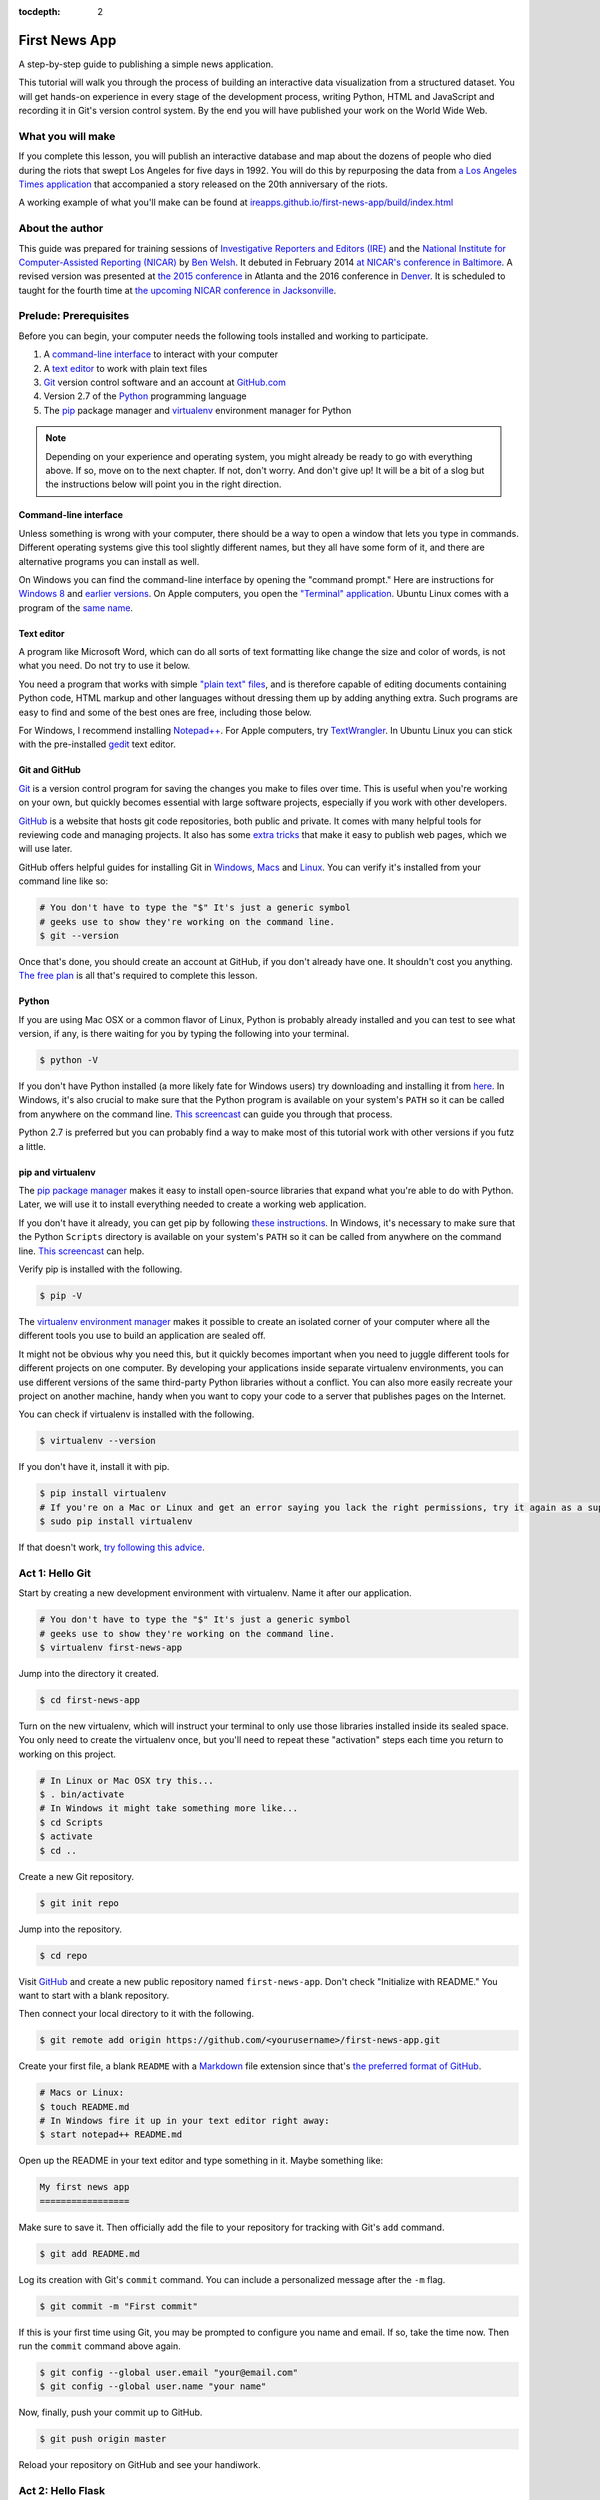 :tocdepth: 2

==============
First News App
==============

A step-by-step guide to publishing a simple news application.

This tutorial will walk you through the process of building an interactive data visualization
from a structured dataset. You will get hands-on experience in every stage of the
development process, writing Python, HTML and JavaScript and recording it in Git's
version control system. By the end you will have published your work on the World Wide Web.

******************
What you will make
******************

If you complete this lesson, you will publish an interactive database and map
about the dozens of people who died during the riots that swept Los Angeles
for five days in 1992. You will do this by repurposing the data from `a Los Angeles Times
application <http://spreadsheets.latimes.com/la-riots-deaths/>`_ that
accompanied a story released on the 20th anniversary of the riots.

A working example of what you'll make can be found at `ireapps.github.io/first-news-app/build/index.html <http://ireapps.github.io/first-news-app/build/index.html>`_

****************
About the author
****************

This guide was prepared for training sessions of `Investigative Reporters and Editors (IRE) <http://www.ire.org/>`_
and the `National Institute for Computer-Assisted Reporting (NICAR) <http://data.nicar.org/>`_
by `Ben Welsh <http://palewi.re/who-is-ben-welsh/>`_. It debuted in February 2014 `at NICAR's conference
in Baltimore <https://ire.org/events-and-training/event/973/1026/>`_. A revised version was presented at
`the 2015 conference <http://ire.org/conferences/nicar2015/hands-on-training/>`_ in Atlanta and the 2016 conference in 
`Denver <http://www.ire.org/conferences/nicar2016/schedule/>`_. It is scheduled to taught for the fourth time at `the upcoming NICAR conference in Jacksonville <https://www.ire.org/events-and-training/event/2702/2885/>`_.

**********************
Prelude: Prerequisites
**********************

Before you can begin, your computer needs the following tools installed and working
to participate.

1. A `command-line interface <https://en.wikipedia.org/wiki/Command-line_interface>`_ to interact with your computer
2. A `text editor <https://en.wikipedia.org/wiki/Text_editor>`_ to work with plain text files
3. `Git <http://git-scm.com/>`_ version control software and an account at `GitHub.com <http://www.github.com>`_
4. Version 2.7 of the `Python <http://python.org/download/releases/2.7.6/>`_ programming language
5. The `pip <https://pip.pypa.io/en/latest/installing.html>`_ package manager and `virtualenv <http://www.virtualenv.org/en/latest/>`_ environment manager for Python

.. note::

    Depending on your experience and operating system, you might already be ready
    to go with everything above. If so, move on to the next chapter. If not,
    don't worry. And don't give up! It will be a bit of a
    slog but the instructions below will point you in the right direction.

Command-line interface
----------------------

Unless something is wrong with your computer, there should be a way to open a window that lets you
type in commands. Different operating systems give this tool slightly different names, but they all have
some form of it, and there are alternative programs you can install as well.

On Windows you can find the command-line interface by opening the "command prompt." Here are instructions for
`Windows 8 <http://windows.microsoft.com/en-us/windows/command-prompt-faq#1TC=windows-8>`_
and `earlier versions <http://windows.microsoft.com/en-us/windows-vista/open-a-command-prompt-window>`_. On
Apple computers, you open the `"Terminal" application
<http://blog.teamtreehouse.com/introduction-to-the-mac-os-x-command-line>`_. Ubuntu Linux
comes with a program of the `same name
<http://askubuntu.com/questions/38162/what-is-a-terminal-and-how-do-i-open-and-use-it>`_.

Text editor
-----------

A program like Microsoft Word, which can do all sorts of text formatting like
change the size and color of words, is not what you need. Do not try to use it below.

You need a program that works with simple `"plain text" files <https://en.wikipedia.org/wiki/Text_file>`_,
and is therefore capable of editing documents containing Python code, HTML markup and other languages without
dressing them up by adding anything extra. Such programs are easy to find and some of the best ones are free, including those below.

For Windows, I recommend installing `Notepad++ <http://notepad-plus-plus.org/>`_. For
Apple computers, try `TextWrangler <http://www.barebones.com/products/textwrangler/download.html>`_. In
Ubuntu Linux you can stick with the pre-installed `gedit <https://help.ubuntu.com/community/gedit>`_ text editor.

Git and GitHub
--------------

`Git <http://git-scm.com/>`_ is a version control program for saving the changes
you make to files over time. This is useful when you're working on your own,
but quickly becomes essential with large software projects, especially if you work with other developers.

`GitHub <https://github.com/>`_ is a website that hosts git code repositories, both public and private. It comes
with many helpful tools for reviewing code and managing projects. It also has some
`extra tricks <http://pages.github.com/>`_ that make it easy to publish web pages, which we will use later.

GitHub offers helpful guides for installing Git in
`Windows <https://help.github.com/articles/set-up-git#platform-windows>`_,
`Macs <https://help.github.com/articles/set-up-git#platform-mac>`_ and
`Linux <https://help.github.com/articles/set-up-git#platform-linux>`_. You can verify
it's installed from your command line like so:

.. code-block:: bash

    # You don't have to type the "$" It's just a generic symbol
    # geeks use to show they're working on the command line.
    $ git --version

Once that's done, you should create an account at GitHub, if you don't already have one.
It shouldn't cost you anything. `The free plan <https://github.com/pricing>`_
is all that's required to complete this lesson.

Python
------

If you are using Mac OSX or a common flavor of Linux, Python is probably already installed and you can
test to see what version, if any, is there waiting for you by typing the following into your terminal.

.. code-block:: bash

    $ python -V

If you don't have Python installed (a more likely fate for Windows users) try downloading and installing it from `here
<https://www.python.org/download/releases/2.7.8/>`_. In Windows, it's also crucial to make sure that the
Python program is available on your system's ``PATH`` so it can be called from anywhere on the command line. `This screencast <http://showmedo.com/videotutorials/video?name=960000&fromSeriesID=96>`_ can guide
you through that process.

Python 2.7 is preferred but you can probably find a
way to make most of this tutorial work with other versions if you futz a little.

pip and virtualenv
------------------

The `pip package manager <https://pip.pypa.io/en/latest/>`_
makes it easy to install open-source libraries that
expand what you're able to do with Python. Later, we will use it to install everything
needed to create a working web application.

If you don't have it already, you can get pip by following
`these instructions <https://pip.pypa.io/en/latest/installing.html>`_. In Windows, it's necessary to make sure that the
Python ``Scripts`` directory is available on your system's ``PATH`` so it can be called from anywhere on the command line. `This screencast <http://showmedo.com/videotutorials/video?name=960000&fromSeriesID=96>`_ can help.

Verify pip is installed with the following.

.. code-block:: bash

    $ pip -V

The `virtualenv environment manager <http://www.virtualenv.org/en/latest/>`_
makes it possible to create an isolated corner of your computer where all the different
tools you use to build an application are sealed off.

It might not be obvious why you need this, but it quickly becomes important when you need to juggle different tools
for different projects on one computer. By developing your applications inside separate
virtualenv environments, you can use different versions of the same third-party Python libraries without a conflict.
You can also more easily recreate your project on another machine, handy when
you want to copy your code to a server that publishes pages on the Internet.

You can check if virtualenv is installed with the following.

.. code-block:: bash

    $ virtualenv --version

If you don't have it, install it with pip.

.. code-block:: bash

    $ pip install virtualenv
    # If you're on a Mac or Linux and get an error saying you lack the right permissions, try it again as a superuser.
    $ sudo pip install virtualenv

If that doesn't work, `try following this advice <http://virtualenv.readthedocs.org/en/latest/installation.html>`_.

.. _activate:

****************
Act 1: Hello Git
****************

Start by creating a new development environment with virtualenv. Name it after our application.

.. code-block:: bash

    # You don't have to type the "$" It's just a generic symbol
    # geeks use to show they're working on the command line.
    $ virtualenv first-news-app

Jump into the directory it created.

.. code-block:: bash

    $ cd first-news-app

Turn on the new virtualenv, which will instruct your terminal to only use those libraries installed
inside its sealed space. You only need to create the virtualenv once, but you'll need to repeat these
"activation" steps each time you return to working on this project.

.. code-block:: bash

    # In Linux or Mac OSX try this...
    $ . bin/activate
    # In Windows it might take something more like...
    $ cd Scripts
    $ activate
    $ cd ..

Create a new Git repository.

.. code-block:: bash

    $ git init repo

Jump into the repository.

.. code-block:: bash

    $ cd repo

Visit `GitHub <http://www.github.com>`_ and create a new public repository named ``first-news-app``. Don't check "Initialize with README."
You want to start with a blank repository.

Then connect your local directory to it with the following.

.. code-block:: bash

    $ git remote add origin https://github.com/<yourusername>/first-news-app.git

Create your first file, a blank ``README`` with a `Markdown <https://en.wikipedia.org/wiki/Markdown>`_
file extension since that's `the preferred format of GitHub <https://help.github.com/articles/github-flavored-markdown>`_.

.. code-block:: bash

    # Macs or Linux:
    $ touch README.md
    # In Windows fire it up in your text editor right away:
    $ start notepad++ README.md

Open up the README in your text editor and type something in it. Maybe something like:

.. code-block:: markdown

    My first news app
    =================

Make sure to save it. Then officially add the file to your repository for tracking with Git's ``add`` command.

.. code-block:: bash

    $ git add README.md

Log its creation with Git's ``commit`` command. You can include a personalized message after the ``-m`` flag.

.. code-block:: bash

    $ git commit -m "First commit"

If this is your first time using Git, you may be prompted to configure you name and email.
If so, take the time now. Then run the ``commit`` command above again.

.. code-block:: bash

    $ git config --global user.email "your@email.com"
    $ git config --global user.name "your name"

Now, finally, push your commit up to GitHub.

.. code-block:: bash

    $ git push origin master

Reload your repository on GitHub and see your handiwork.

******************
Act 2: Hello Flask
******************

Use pip on the command line to install `Flask <http://flask.pocoo.org/>`_, the Python "microframework"
we'll use to put together our website.

.. code-block:: bash

    $ pip install Flask

Create a new file called ``app.py`` where we will configure Flask.

.. code-block:: bash

    # Again, Macs and Linux:
    $ touch app.py
    # Windows:
    $ start notepad++ app.py

Open ``app.py`` with your text editor and import the Flask basics. This is the file that will serve as your
application's "backend," routing data to the appropriate pages.

.. code-block:: python

    from flask import Flask
    app = Flask(__name__)  # Note the double underscores on each side!

Next we will configure Flask to make a page at your site's root URL.

Configure Flask to boot up a test server when you run ``app.py``.

.. code-block:: python
    :emphasize-lines: 4-6

    from flask import Flask
    app = Flask(__name__)

    if __name__ == '__main__':
        # Fire up the Flask test server
        app.run(debug=True, use_reloader=True)

.. note::

    You're probably asking, "What the heck is ``if __name__ == '__main__'``?" The short answer: It's just one of the weird things in Python you have to memorize. But it's worth the brain space because it allows you to run any Python script as a program.

    Anything indented inside that particular ``if`` clause is executed when the script is called from the command line. In this case, that means booting up your web site using Flask's built-in ``app.run`` function.

Don't forget to save your changes. Then run ``app.py`` on the command-line and open up your browser to `localhost:5000 <http://localhost:5000>`_

.. code-block:: bash

    $ python app.py

Here's what you should see. A website with nothing to show.

.. image:: /_static/hello-flask-404.png

Next we'll put a page there. Our goal is to publish the complete list of
people who died during the riots using a template called ``index.html``.

That starts by importing ``render_template``, a Flask function we can use to combine data with HTML to make a webpage.

.. code-block:: python
    :emphasize-lines: 2

    from flask import Flask
    from flask import render_template
    app = Flask(__name__)

    if __name__ == '__main__':
        # Fire up the Flask test server
        app.run(debug=True, use_reloader=True)

Then create a function called ``index`` that returns our rendered ``index.html`` template.

.. code-block:: python
    :emphasize-lines: 5-8

    from flask import Flask
    from flask import render_template
    app = Flask(__name__)

    def index():
        template = 'index.html'
        return render_template(template)

    if __name__ == '__main__':
        # Fire up the Flask test server
        app.run(debug=True, use_reloader=True)

Now use one of Flask's coolest tricks, the ``app.route`` decorater, to connect
that function with the root URL of our site, ``/``.

.. code-block:: python
    :emphasize-lines: 5

    from flask import Flask
    from flask import render_template
    app = Flask(__name__)

    @app.route("/")
    def index():
        template = 'index.html'
        return render_template(template)

    if __name__ == '__main__':
        # Fire up the Flask test server
        app.run(debug=True, use_reloader=True)

Return to your command-line interface and create a directory to store your templates in `the default location Flask expects <http://flask.pocoo.org/docs/quickstart/#rendering-templates>`_.

.. code-block:: bash

    $ mkdir templates

Next create the ``index.html`` file we referenced in ``app.py``. This is the HTML file where your will lay out your webpage.

.. code-block:: bash

    # Macs and Linux:
    $ touch templates/index.html
    # Windows:
    $ start notepad++ templates/index.html

Open it up in your text editor and write something clever.

.. code-block:: html

    Hello World!

Head back to your browser and visit `localhost:5000 <http://localhost:5000>`_ again. You should see
the contents of your template displayed on the page.

.. image:: /_static/hello-flask-hello-world.png

We're approaching the end of this act, so it's time to save your work by returning to the
command line and committing these changes to your Git repository.

.. note::

    To get the terminal back up, you will either need to quit out of ``app.py`` by hitting ``CTRL-C``, or open a second terminal and do additional work there. If you elect to open a second terminal, which is recommended, make sure to check into the virtualenv by repeating the ``. bin/activate`` part of :ref:`activate`. If you choose to quit out of ``app.py``, you will need to turn it back on later by calling ``python app.py`` where appropriate.

I bet you remember how from above. But here's a reminder.

.. code-block:: bash

    $ git add .
    $ git commit -m "Flask app.py and first template"

Push it up to GitHub and check out the changes there.

.. code-block:: bash

    $ git push origin master

Congratulations, you've made a real web page with Flask. Now to put something useful in it.

*****************
Act 3: Hello HTML
*****************

Start over in your ``templates/index.html`` file with a bare-bones HTML document.

.. code-block:: html

    <!doctype html>
    <html lang="en">
        <head></head>
        <body>
            <h1>Deaths during the L.A. riots</h1>
        </body>
    </html>

Commit the changes to your repository, if only for practice.

.. code-block:: bash

    $ git add templates/index.html
    $ git commit -m "Real HTML"
    $ git push origin master

Make a directory to store data files.

.. code-block:: bash

    $ mkdir static

Download `the comma-delimited file <https://raw.github.com/ireapps/first-news-app/master/static/la-riots-deaths.csv>`_ that will be the backbone of our application and save it there as ``la-riots-deaths.csv``. Add it to your git repository.

.. code-block:: bash

    $ git add static
    $ git commit -m "Added CSV source data"
    $ git push origin master

Next we will open up ``app.py`` in your text editor and create a function that uses Python's ``csv`` module to access the CSV data.

First, create the new function and give it the path to your CSV file.

.. code-block:: python
    :emphasize-lines: 1, 6-8

    import csv
    from flask import Flask
    from flask import render_template
    app = Flask(__name__)

    def get_csv():
        csv_path = './static/la-riots-deaths.csv'

    @app.route("/")
    def index():
        template = 'index.html'
        return render_template(template)

    if __name__ == '__main__':
        app.run(debug=True, use_reloader=True)

Open up the file path for reading with Python using the built-in `open <https://docs.python.org/2/library/functions.html#open>`_ function.

.. code-block:: python
    :emphasize-lines: 8

    import csv
    from flask import Flask
    from flask import render_template
    app = Flask(__name__)

    def get_csv():
        csv_path = './static/la-riots-deaths.csv'
        csv_file = open(csv_path, 'rb')

    @app.route("/")
    def index():
        template = 'index.html'
        return render_template(template)

    if __name__ == '__main__':
        app.run(debug=True, use_reloader=True)

Pass it into the csv module's `DictReader <https://docs.python.org/2/library/csv.html#csv.DictReader>`_, to be parsed and returned as a list of dictionaries.

.. code-block:: python
    :emphasize-lines: 9

    import csv
    from flask import Flask
    from flask import render_template
    app = Flask(__name__)

    def get_csv():
        csv_path = './static/la-riots-deaths.csv'
        csv_file = open(csv_path, 'rb')
        csv_obj = csv.DictReader(csv_file)

    @app.route("/")
    def index():
        template = 'index.html'
        return render_template(template)

    if __name__ == '__main__':
        app.run(debug=True, use_reloader=True)

.. note::

    Don't know what a dictionary is? That's okay. You can read more about them `here <http://learnpythonthehardway.org/book/ex39.html>`_ but the minimum you need to know now is that they are Python's way of handling each row in your CSV. The columns there, like ``id`` or ``gender``, are translated in "keys" on dictionary objects that you can access like ``row['id']``.

A quirks of CSV objects is that once they're used they disappear. There's a good reason related to efficiency and memory limitations and all that but we won't bother with that here. Just take our word and use Python's built-in ``list`` function to convert this one to a permanent list.

.. code-block:: python
    :emphasize-lines: 10

    import csv
    from flask import Flask
    from flask import render_template
    app = Flask(__name__)

    def get_csv():
        csv_path = './static/la-riots-deaths.csv'
        csv_file = open(csv_path, 'rb')
        csv_obj = csv.DictReader(csv_file)
        csv_list = list(csv_obj)

    @app.route("/")
    def index():
        template = 'index.html'
        return render_template(template)

    if __name__ == '__main__':
        app.run(debug=True, use_reloader=True)

Close the function by return the csv list.

.. code-block:: python
    :emphasize-lines: 11

    import csv
    from flask import Flask
    from flask import render_template
    app = Flask(__name__)

    def get_csv():
        csv_path = './static/la-riots-deaths.csv'
        csv_file = open(csv_path, 'rb')
        csv_obj = csv.DictReader(csv_file)
        csv_list = list(csv_obj)
        return csv_list

    @app.route("/")
    def index():
        template = 'index.html'
        return render_template(template)

    if __name__ == '__main__':
        app.run(debug=True, use_reloader=True)

Next have your ``index`` function pull the CSV data using your new code and pass it on the top the template, where it will be named ``object_list``.

.. code-block:: python
    :emphasize-lines: 16,17

    import csv
    from flask import Flask
    from flask import render_template
    app = Flask(__name__)

    def get_csv():
        csv_path = './static/la-riots-deaths.csv'
        csv_file = open(csv_path, 'r')
        csv_obj = csv.DictReader(csv_file)
        csv_list = list(csv_obj)
        return csv_list

    @app.route("/")
    def index():
        template = 'index.html'
        object_list = get_csv()
        return render_template(template, object_list=object_list)

    if __name__ == '__main__':
        app.run(debug=True, use_reloader=True)

Make sure to save ``app.py``. Then return to the ``index.html`` template. There you can dump out the ``object_list`` data using Flask's templating language `Jinja <http://jinja.pocoo.org/>`_.

.. code-block:: jinja
    :emphasize-lines: 6

    <!doctype html>
    <html lang="en">
        <head></head>
        <body>
            <h1>Deaths during the L.A. riots</h1>
            {{ object_list }}
        </body>
    </html>

If it isn't already running, return the command line, restart your test server and visit `localhost:5000 <http://localhost:5000>`_ again.

.. code-block:: bash

    $ python app.py

.. image:: /_static/hello-html-dump.png

Now we'll use Jinja to sculpt the data in ``index.html`` to create `an HTML table <http://www.w3schools.com/html/html_tables.asp>`_ that lists all the names. Flask's templating language allows us to loop through the data list and print out a row for each record.

.. code-block:: jinja
    :emphasize-lines: 6-15

    <!doctype html>
    <html lang="en">
        <head></head>
        <body>
            <h1>Deaths during the L.A. riots</h1>
            <table border=1 cellpadding=7>
                <tr>
                    <th>Name</th>
                </tr>
                {% for obj in object_list %}
                <tr>
                    <td>{{ obj.full_name }}</td>
                </tr>
                {% endfor %}
            </table>
        </body>
    </html>

Pause to reload your browser page.

.. image:: /_static/hello-html-names.png

Next expand the table to include a lot more data.

.. code-block:: jinja
    :emphasize-lines: 9-14, 19-24

    <!doctype html>
    <html lang="en">
        <head></head>
        <body>
            <h1>Deaths during the L.A. riots</h1>
            <table border=1 cellpadding=7>
                <tr>
                    <th>Name</th>
                    <th>Date</th>
                    <th>Type</th>
                    <th>Address</th>
                    <th>Age</th>
                    <th>Gender</th>
                    <th>Race</th>
                </tr>
                {% for obj in object_list %}
                <tr>
                    <td>{{ obj.full_name }}</td>
                    <td>{{ obj.date }}</td>
                    <td>{{ obj.type }}</td>
                    <td>{{ obj.address }}</td>
                    <td>{{ obj.age }}</td>
                    <td>{{ obj.gender }}</td>
                    <td>{{ obj.race }}</td>
                </tr>
                {% endfor %}
            </table>
        </body>
    </html>

Reload your page in the browser again to see the change.

.. image:: /_static/hello-html-table.png

Then commit your work.

.. code-block:: bash

    $ git add . # Using "." is a trick that will quickly stage *all* files you've changed.
    $ git commit -m "Created basic table"
    $ git push origin master

Next we're going to create a unique "detail" page dedicated to each person. Start by returning to ``app.py`` in your text editor and adding the URL and template that will help make this happen.

.. code-block:: python
    :emphasize-lines: 19-23

    import csv
    from flask import Flask
    from flask import render_template
    app = Flask(__name__)

    def get_csv():
        csv_path = './static/la-riots-deaths.csv'
        csv_file = open(csv_path, 'r')
        csv_obj = csv.DictReader(csv_file)
        csv_list = list(csv_obj)
        return csv_list

    @app.route("/")
    def index():
        template = 'index.html'
        object_list = get_csv()
        return render_template(template, object_list=object_list)

    @app.route('/<row_id>/')
    def detail(row_id):
        template = 'detail.html'
        return render_template(template)

    if __name__ == '__main__':
        app.run(debug=True, use_reloader=True)

.. note::

    Notice a key difference between the URL route for the index and the one we just added. This time, both the URL route and function accept an argument, named ``row_id``. Our goal is for the number passed into the URL and then through the function where it can be used to pull the record with the corresponding ``id`` from the CSV. Once we have our hands on it, we can pass it on to the template to render its unique page.

Create a new file in your templates directory called ``detail.html`` for it to connect with.

.. code-block:: bash

    # Macs and Linux:
    $ touch templates/detail.html
    # Windows:
    $ start notepad++ templates/detail.html

Put something simple in it with your text editor.

.. code-block:: html

    Hello World!

Then, if it's not running, restart your test server and use your browser to visit `localhost:5000/1/ <http://localhost:5000/1/>`_, `localhost:5000/200/ <http://localhost:5000/200/>`_ or any other number.

.. code-block:: bash

    $ python app.py

.. image:: /_static/hello-html-hello-detail.png

To customize the page for each person, we will need to connect the ``row_id`` in the URL with the ``id`` column in the CSV data file.

First, return to ``app.py`` and pull the CSV data into the ``detail`` view.

.. code-block:: python
    :emphasize-lines: 22

    import csv
    from flask import Flask
    from flask import render_template
    app = Flask(__name__)

    def get_csv():
        csv_path = './static/la-riots-deaths.csv'
        csv_file = open(csv_path, 'r')
        csv_obj = csv.DictReader(csv_file)
        csv_list = list(csv_obj)
        return csv_list

    @app.route("/")
    def index():
        template = 'index.html'
        object_list = get_csv()
        return render_template(template, object_list=object_list)

    @app.route('/<row_id>/')
    def detail(row_id):
        template = 'detail.html'
        object_list = get_csv()
        return render_template(template)

    if __name__ == '__main__':
        app.run(debug=True, use_reloader=True)

Then have the ``detail`` function loop through the CSV data list, testing each row'd ``id`` field against the ``row_id`` provided by the URL. When you find a match, pass that row out to the template for rendering with the name ``object``.

.. code-block:: python
    :emphasize-lines: 23,24,25

    import csv
    from flask import Flask
    from flask import render_template
    app = Flask(__name__)

    def get_csv():
        csv_path = './static/la-riots-deaths.csv'
        csv_file = open(csv_path, 'r')
        csv_obj = csv.DictReader(csv_file)
        csv_list = list(csv_obj)
        return csv_list

    @app.route("/")
    def index():
        template = 'index.html'
        object_list = get_csv()
        return render_template(template, object_list=object_list)

    @app.route('/<row_id>/')
    def detail(row_id):
        template = 'detail.html'
        object_list = get_csv()
        for row in object_list:
            if row['id'] == row_id:
                return render_template(template, object=row)

    if __name__ == '__main__':
        app.run(debug=True, use_reloader=True)

Now clear ``detail.html`` and make a new HTML document with a headline drawn from the data we've passed in from the dictionary.

.. code-block:: html

    <!doctype html>
    <html lang="en">
        <head></head>
        <body>
            <h1>{{ object.full_name }}</h1>
        </body>
    </html>

Restart your test server and take a look at ``http://localhost:5000/1/`` again.

.. code-block:: bash

    $ python app.py

.. image:: /_static/hello-html-hello-cesar.png

Return to ``index.html`` and add a hyperlink to each detail page to the table.

.. code-block:: html
    :emphasize-lines: 18

    <!doctype html>
    <html lang="en">
        <head></head>
        <body>
            <h1>Deaths during the L.A. riots</h1>
            <table border=1 cellpadding=7>
                <tr>
                    <th>Name</th>
                    <th>Date</th>
                    <th>Type</th>
                    <th>Address</th>
                    <th>Age</th>
                    <th>Gender</th>
                    <th>Race</th>
                </tr>
            {% for obj in object_list %}
                <tr>
                    <td><a href="{{ obj.id }}/">{{ obj.full_name }}</a></td>
                    <td>{{ obj.date }}</td>
                    <td>{{ obj.type }}</td>
                    <td>{{ obj.address }}</td>
                    <td>{{ obj.age }}</td>
                    <td>{{ obj.gender }}</td>
                    <td>{{ obj.race }}</td>
                </tr>
            {% endfor %}
            </table>
        </body>
    </html>

Restart your test server and take a look at ``http://localhost:5000/``.

.. code-block:: bash

    $ python app.py

.. image:: /_static/hello-html-hello-links.png

In ``detail.html`` you can use the rest of the data fields to write a sentence about the victim.

.. code-block:: html
    :emphasize-lines: 5-10

    <!doctype html>
    <html lang="en">
        <head></head>
        <body>
            <h1>
                {{ object.full_name }}, a {{ object.age }} year old,
                {{ object.race }} {{ object.gender|lower }} died on {{ object.date }}
                in a {{ object.type|lower }} at {{ object.address }} in {{ object.neighborhood }}.
            </h1>
        </body>
    </html>

Reload `localhost:5000/1/ <http://localhost:5000/1/>`_ to see it.

.. image:: /_static/hello-html-hello-graf.png

Then once again commit your work.

.. code-block:: bash

    $ git add .
    $ git commit -m "Created a detail page about each victim."
    $ git push origin master

One last thing before we move on. What if somebody vists an URL for an ``id`` that doesn't exist, like `localhost:5000/99999/ <http://localhost:5000/99999/>`_? Right now Flask throws an ugly error.

.. image:: /_static/hello-html-error.png

The polite thing to do is return what is called a `404 response code <http://en.wikipedia.org/wiki/HTTP_404>`_. To do that Flask, you only need to import a function called ``abort`` and run it after our loop finishes without finding a match.

.. code-block:: python
    :emphasize-lines: 3,27

    import csv
    from flask import Flask
    from flask import abort
    from flask import render_template
    app = Flask(__name__)

    def get_csv():
        csv_path = './static/la-riots-deaths.csv'
        csv_file = open(csv_path, 'r')
        csv_obj = csv.DictReader(csv_file)
        csv_list = list(csv_obj)
        return csv_list

    @app.route("/")
    def index():
        template = 'index.html'
        object_list = get_csv()
        return render_template(template, object_list=object_list)

    @app.route('/<row_id>/')
    def detail(row_id):
        template = 'detail.html'
        object_list = get_csv()
        for row in object_list:
            if row['id'] == row_id:
                return render_template(template, object=row)
        abort(404)

    if __name__ == '__main__':
        app.run(debug=True, use_reloader=True)

Reload your bad URL and you'll see the change.

.. image:: /_static/hello-html-404.png

***********************
Act 4: Hello JavaScript
***********************

Next we will work to make a map with every victim in ``index.html`` using the
`Leaflet <http://leafletjs.com/>`_ JavaScript library. Start by importing it in your page.

.. code-block:: html
    :emphasize-lines: 4-5

    <!doctype html>
    <html lang="en">
        <head>
            <link rel="stylesheet" href="https://cdnjs.cloudflare.com/ajax/libs/leaflet/0.7.7/leaflet.css" />
            <script src="https://cdnjs.cloudflare.com/ajax/libs/leaflet/0.7.7/leaflet.js"></script>
        </head>
        <body>
            <h1>Deaths during the L.A. riots</h1>
            <table border=1 cellpadding=7>
                <tr>
                    <th>Name</th>
                    <th>Date</th>
                    <th>Type</th>
                    <th>Address</th>
                    <th>Age</th>
                    <th>Gender</th>
                    <th>Race</th>
                </tr>
            {% for obj in object_list %}
                <tr>
                    <td><a href="{{ obj.id }}/">{{ obj.full_name }}</a></td>
                    <td>{{ obj.date }}</td>
                    <td>{{ obj.type }}</td>
                    <td>{{ obj.address }}</td>
                    <td>{{ obj.age }}</td>
                    <td>{{ obj.gender }}</td>
                    <td>{{ obj.race }}</td>
                </tr>
            {% endfor %}
            </table>
        </body>
    </html>

Create an HTML element to hold the map and use Leaflet to boot it up and center on Los Angeles.

.. code-block:: html
    :emphasize-lines: 8,32-40

    <!doctype html>
    <html lang="en">
        <head>
            <link rel="stylesheet" href="https://cdnjs.cloudflare.com/ajax/libs/leaflet/0.7.7/leaflet.css" />
            <script src="https://cdnjs.cloudflare.com/ajax/libs/leaflet/0.7.7/leaflet.js"></script>
        </head>
        <body>
            <div id="map" style="width:100%; height:300px;"></div>
            <h1>Deaths during the L.A. riots</h1>
            <table border=1 cellpadding=7>
                <tr>
                    <th>Name</th>
                    <th>Date</th>
                    <th>Type</th>
                    <th>Address</th>
                    <th>Age</th>
                    <th>Gender</th>
                    <th>Race</th>
                </tr>
            {% for obj in object_list %}
                <tr>
                    <td><a href="{{ obj.id }}/">{{ obj.full_name }}</a></td>
                    <td>{{ obj.date }}</td>
                    <td>{{ obj.type }}</td>
                    <td>{{ obj.address }}</td>
                    <td>{{ obj.age }}</td>
                    <td>{{ obj.gender }}</td>
                    <td>{{ obj.race }}</td>
                </tr>
            {% endfor %}
            </table>
            <script type="text/javascript">
                var map = L.map('map').setView([34.055, -118.35], 9);
                var osmLayer = new L.TileLayer('http://{s}.tile.openstreetmap.org/{z}/{x}/{y}.png', {
                    maxZoom: 18,
                    attribution: 'Data, imagery and map information provided by <a href="http://www.openstreetmap.org/" target="_blank">OpenStreetMap</a>.'
                });
                map.addLayer(osmLayer);
            </script>
        </body>
    </html>

Reload the root URL of your site at `localhost:5000 <http://localhost:5000/>`_.

.. image:: /_static/hello-js-empty-map.png

Loop through the CSV data and format it as a `GeoJSON <https://en.wikipedia.org/wiki/GeoJSON>`_ object, which Leaflet can easily load.

.. code-block:: html
    :emphasize-lines: 40-59

    <!doctype html>
    <html lang="en">
        <head>
            <link rel="stylesheet" href="https://cdnjs.cloudflare.com/ajax/libs/leaflet/0.7.7/leaflet.css" />
            <script src="https://cdnjs.cloudflare.com/ajax/libs/leaflet/0.7.7/leaflet.js"></script>
        </head>
        <body>
            <div id="map" style="width:100%; height:300px;"></div>
            <h1>Deaths during the L.A. riots</h1>
            <table border=1 cellpadding=7>
                <tr>
                    <th>Name</th>
                    <th>Date</th>
                    <th>Type</th>
                    <th>Address</th>
                    <th>Age</th>
                    <th>Gender</th>
                    <th>Race</th>
                </tr>
            {% for obj in object_list %}
                <tr>
                    <td><a href="{{ obj.id }}/">{{ obj.full_name }}</a></td>
                    <td>{{ obj.date }}</td>
                    <td>{{ obj.type }}</td>
                    <td>{{ obj.address }}</td>
                    <td>{{ obj.age }}</td>
                    <td>{{ obj.gender }}</td>
                    <td>{{ obj.race }}</td>
                </tr>
            {% endfor %}
            </table>
            <script type="text/javascript">
                var map = L.map('map').setView([34.055, -118.35], 9);
                var osmLayer = new L.TileLayer('http://{s}.tile.openstreetmap.org/{z}/{x}/{y}.png', {
                    maxZoom: 18,
                    attribution: 'Data, imagery and map information provided by <a href="http://www.openstreetmap.org/" target="_blank">OpenStreetMap</a> and contributors.'
                });
                map.addLayer(osmLayer);
                var data = {
                  "type": "FeatureCollection",
                  "features": [
                    {% for obj in object_list %}
                    {
                      "type": "Feature",
                      "properties": {
                        "full_name": "{{ obj.full_name }}",
                        "id": "{{ obj.id }}"
                      },
                      "geometry": {
                        "type": "Point",
                        "coordinates": [{{ obj.x }}, {{ obj.y }}]
                      }
                    }{% if not loop.last %},{% endif %}
                    {% endfor %}
                  ]
                };
                var dataLayer = L.geoJson(data);
                map.addLayer(dataLayer);
            </script>
        </body>
    </html>

Reload the page.

.. image:: /_static/hello-js-pins.png

Add a popup on the map pins that shows the name of the victim.

.. code-block:: html
    :emphasize-lines: 58-62

    <!doctype html>
    <html lang="en">
        <head>
            <link rel="stylesheet" href="https://cdnjs.cloudflare.com/ajax/libs/leaflet/0.7.7/leaflet.css" />
            <script src="https://cdnjs.cloudflare.com/ajax/libs/leaflet/0.7.7/leaflet.js"></script>
        </head>
        <body>
            <div id="map" style="width:100%; height:300px;"></div>
            <h1>Deaths during the L.A. riots</h1>
            <table border=1 cellpadding=7>
                <tr>
                    <th>Name</th>
                    <th>Date</th>
                    <th>Type</th>
                    <th>Address</th>
                    <th>Age</th>
                    <th>Gender</th>
                    <th>Race</th>
                </tr>
            {% for obj in object_list %}
                <tr>
                    <td><a href="{{ obj.id }}/">{{ obj.full_name }}</a></td>
                    <td>{{ obj.date }}</td>
                    <td>{{ obj.type }}</td>
                    <td>{{ obj.address }}</td>
                    <td>{{ obj.age }}</td>
                    <td>{{ obj.gender }}</td>
                    <td>{{ obj.race }}</td>
                </tr>
            {% endfor %}
            </table>
            <script type="text/javascript">
                var map = L.map('map').setView([34.055, -118.35], 9);
                var osmLayer = new L.TileLayer('http://{s}.tile.openstreetmap.org/{z}/{x}/{y}.png', {
                    maxZoom: 18,
                    attribution: 'Data, imagery and map information provided by <a href="http://www.openstreetmap.org/" target="_blank">OpenStreetMap</a> and contributors.'
                });
                map.addLayer(osmLayer);
                var data = {
                  "type": "FeatureCollection",
                  "features": [
                    {% for obj in object_list %}
                    {
                      "type": "Feature",
                      "properties": {
                        "full_name": "{{ obj.full_name }}",
                        "id": "{{ obj.id }}"
                      },
                      "geometry": {
                        "type": "Point",
                        "coordinates": [{{ obj.x }}, {{ obj.y }}]
                      }
                    }{% if not loop.last %},{% endif %}
                    {% endfor %}
                  ]
                };
                var dataLayer = L.geoJson(data, {
                    onEachFeature: function(feature, layer) {
                        layer.bindPopup(feature.properties.full_name);
                    }
                });
                map.addLayer(dataLayer);
            </script>
        </body>
    </html>

Reload the page and click a pin.

.. image:: /_static/hello-js-popup.png

Now wrap the name in a hyperlink to that person's detail page.

.. code-block:: html
    :emphasize-lines: 58-66

    <!doctype html>
    <html lang="en">
        <head>
            <link rel="stylesheet" href="https://cdnjs.cloudflare.com/ajax/libs/leaflet/0.7.7/leaflet.css" />
            <script src="https://cdnjs.cloudflare.com/ajax/libs/leaflet/0.7.7/leaflet.js"></script>
        </head>
        <body>
            <div id="map" style="width:100%; height:300px;"></div>
            <h1>Deaths during the L.A. riots</h1>
            <table border=1 cellpadding=7>
                <tr>
                    <th>Name</th>
                    <th>Date</th>
                    <th>Type</th>
                    <th>Address</th>
                    <th>Age</th>
                    <th>Gender</th>
                    <th>Race</th>
                </tr>
            {% for obj in object_list %}
                <tr>
                    <td><a href="{{ obj.id }}/">{{ obj.full_name }}</a></td>
                    <td>{{ obj.date }}</td>
                    <td>{{ obj.type }}</td>
                    <td>{{ obj.address }}</td>
                    <td>{{ obj.age }}</td>
                    <td>{{ obj.gender }}</td>
                    <td>{{ obj.race }}</td>
                </tr>
            {% endfor %}
            </table>
            <script type="text/javascript">
                var map = L.map('map').setView([34.055, -118.35], 9);
                var osmLayer = new L.TileLayer('http://{s}.tile.openstreetmap.org/{z}/{x}/{y}.png', {
                    maxZoom: 18,
                    attribution: 'Data, imagery and map information provided by <a href="http://www.openstreetmap.org/" target="_blank">OpenStreetMap</a> and contributors.'
                });
                map.addLayer(osmLayer);
                var data = {
                  "type": "FeatureCollection",
                  "features": [
                    {% for obj in object_list %}
                    {
                      "type": "Feature",
                      "properties": {
                        "full_name": "{{ obj.full_name }}",
                        "id": "{{ obj.id }}"
                      },
                      "geometry": {
                        "type": "Point",
                        "coordinates": [{{ obj.x }}, {{ obj.y }}]
                      }
                    }{% if not loop.last %},{% endif %}
                    {% endfor %}
                  ]
                };
                var dataLayer = L.geoJson(data, {
                    onEachFeature: function(feature, layer) {
                        layer.bindPopup(
                            '<a href="' + feature.properties.id + '/">' +
                                feature.properties.full_name +
                            '</a>'
                        );
                    }
                });
                map.addLayer(dataLayer);
            </script>
        </body>
    </html>

Reload again and click a pin.

.. image:: /_static/hello-js-pin-link.png

Commit your map.

.. code-block:: bash

    $ git add .
    $ git commit -m "Made a map on the index page"
    $ git push origin master

Open up ``detail.html`` and make a map there, focus on just that victim.

.. code-block:: html
    :emphasize-lines: 3-6,8,14-23

    <!doctype html>
    <html lang="en">
        <head>
            <link rel="stylesheet" href="https://cdnjs.cloudflare.com/ajax/libs/leaflet/0.7.7/leaflet.css" />
            <script src="https://cdnjs.cloudflare.com/ajax/libs/leaflet/0.7.7/leaflet.js"></script>
        </head>
        <body>
            <div id="map" style="width:100%; height:300px;"></div>
            <h1>
                {{ object.full_name }}, a {{ object.age }} year old,
                {{ object.race }} {{ object.gender|lower }} died on {{ object.date }}
                in a {{ object.type|lower }} at {{ object.address }} in {{ object.neighborhood }}.
            </h1>
            <script type="text/javascript">
                var map = L.map('map').setView([{{ object.y }}, {{ object.x }}], 16);
                var osmLayer = new L.TileLayer('http://{s}.tile.openstreetmap.org/{z}/{x}/{y}.png', {
                    maxZoom: 18,
                    attribution: 'Data, imagery and map information provided by <a href="http://www.openstreetmap.org/" target="_blank">OpenStreetMap</a> and contributors.'
                });
                map.addLayer(osmLayer);
                var marker = L.marker([{{ object.y }}, {{ object.x }}]).addTo(map);
            </script>
        </body>
    </html>

Reload a detail page, like the one at `localhost:5000/1/ <http://localhost:5000/1/>`_.

.. image:: /_static/hello-js-detail-map.png

Commit that.

.. code-block:: bash

    $ git add .
    $ git commit -m "Made a map on the detail page"
    $ git push origin master

*********************
Act 5: Hello Internet
*********************

In this final act, we will publish your application to the Internet using
`Frozen Flask <http://pythonhosted.org/Frozen-Flask/>`_, a Python library that saves every page
you've made with Flask as a flat file that can be uploaded to the web. This is an
alternative publishing method that does not require you configure and host an full-fledged Internet
server.

First, use pip to install Frozen Flask from the command line.

.. code-block:: bash

    $ pip install Frozen-Flask

Create a new file called ``freeze.py`` where we will configure what pages it should convert into flat files.

.. code-block:: bash

    # Mac and Linux:
    $ touch freeze.py
    # Windows:
    $ start notepad++ freeze.py

Use your text editor to write a basic Frozen Flask configuration.

.. code-block:: python

    from flask_frozen import Freezer
    from app import app
    freezer = Freezer(app)

    if __name__ == '__main__':
        freezer.freeze()

Now run it from the command line, which will create a new directory called ``build``
filled with a set of flattened files.

.. code-block:: bash

    $ python freeze.py

Use your browser to open up one of the local files in ``build``, rather that visit the
dynamically generated pages we created at ``localhost``.

You will notice that the default Frozen Flask configuration only flatted out ``index.html``, and not all your detail pages our template could generate using the data file.

To flatten those, again edit ``freeze.py`` to give it the instructions it needs to make a page for every record in the source CSV.

.. code-block:: python
    :emphasize-lines: 2,5-8

    from flask_frozen import Freezer
    from app import app, get_csv
    freezer = Freezer(app)

    @freezer.register_generator
    def detail():
        for row in get_csv():
            yield {'row_id': row['id']}

    if __name__ == '__main__':
        freezer.freeze()

Run it again from the command line and notice all the additional pages it made in the ``build`` directory. Try opening one in your browser.

.. code-block:: bash

    $ python freeze.py

Commit all of the flat pages to the repository.

.. code-block:: bash

    $ git add .
    $ git commit -m "Froze my app"
    $ git push origin master

Finally, we will publish these static files to the web using `GitHub's Pages <http://pages.github.com/>`_ feature. All it requires is that we create a new branch in our repository called ``gh-pages`` and push our files up to GitHub there.

.. code-block:: bash

    $ git checkout -b gh-pages # Create the new branch
    $ git merge master # Pull in all the code from the master branch
    $ git push origin gh-pages # Push up to GitHub from your new branch

Now wait a minute or two, then visit ``http://<yourusername>.github.io/first-news-app/build/index.html`` to cross the finish line.

.. image:: /_static/hello-internet.png

.. note::

    If your page does not appear, make sure that you have verified your email address with GitHub. It is required before the site will allow publishing pages. And keep in mind there are many other options for publishing flat files, ranging from `Dropbox <https://en.wikipedia.org/wiki/Dropbox_%28service%29>`_ to `Amazon's S3 service <https://en.wikipedia.org/wiki/Amazon_S3>`_.

So you've built a site. But it's kind of janky looking. The next chapter, which we won't have time for in class,
will show you how to dress it up to look like the `demonstration site <http://ireapps.github.io/first-news-app/build/index.html>`_.

*******************
Epilogue: Hello CSS
*******************

Before you get started, move back to the master branch of your repository.

.. code-block:: bash

    $ git checkout master

The first step is to create a stylesheet in the static directory where `CSS <https://en.wikipedia.org/wiki/Cascading_Style_Sheets>`_
code that controls the design of the page can be stored.

.. code-block:: bash

    # Macs or Linux:
    $ touch static/style.css
    # In Windows fire it up in your text editor right away:
    $ start notepad++ static/style.css

Add the style tag to the top of ``index.html`` so it imported on the page. Flask's built-in ``url_for``
method will create the URL for us.

.. code-block:: html
    :emphasize-lines: 4

    <!doctype html>
    <html lang="en">
        <head>
            <link rel="stylesheet" href="{{ url_for('static', filename='style.css') }}" />
            <link rel="stylesheet" href="https://cdnjs.cloudflare.com/ajax/libs/leaflet/0.7.7/leaflet.css" />
            <script src="https://cdnjs.cloudflare.com/ajax/libs/leaflet/0.7.7/leaflet.js"></script>
        </head>
        <body>
            <div id="map" style="width:100%; height:300px;"></div>
            <h1>Deaths during the L.A. riots</h1>
            <table border=1 cellpadding=7>
                <tr>
                    <th>Name</th>
                    <th>Date</th>
                    <th>Type</th>
                    <th>Address</th>
                    <th>Age</th>
                    <th>Gender</th>
                    <th>Race</th>
                </tr>
            {% for obj in object_list %}
                <tr>
                    <td><a href="{{ obj.id }}/">{{ obj.full_name }}</a></td>
                    <td>{{ obj.date }}</td>
                    <td>{{ obj.type }}</td>
                    <td>{{ obj.address }}</td>
                    <td>{{ obj.age }}</td>
                    <td>{{ obj.gender }}</td>
                    <td>{{ obj.race }}</td>
                </tr>
            {% endfor %}
            </table>
            <script type="text/javascript">
                var map = L.map('map').setView([34.055, -118.35], 9);
                var osmLayer = new L.TileLayer('http://{s}.tile.openstreetmap.org/{z}/{x}/{y}.png', {
                    maxZoom: 18,
                    attribution: 'Data, imagery and map information provided by <a href="http://www.openstreetmap.org/" target="_blank">OpenStreetMap</a> and contributors.'
                });
                map.addLayer(osmLayer);
                var data = {
                  "type": "FeatureCollection",
                  "features": [
                    {% for obj in object_list %}
                    {
                      "type": "Feature",
                      "properties": {
                        "full_name": "{{ obj.full_name }}",
                        "id": "{{ obj.id }}"
                      },
                      "geometry": {
                        "type": "Point",
                        "coordinates": [{{ obj.x }}, {{ obj.y }}]
                      }
                    }{% if not loop.last %},{% endif %}
                    {% endfor %}
                  ]
                };
                var dataLayer = L.geoJson(data, {
                    onEachFeature: function(feature, layer) {
                        layer.bindPopup(
                            '<a href="' + feature.properties.id + '/">' +
                                feature.properties.full_name +
                            '</a>'
                        );
                    }
                });
                map.addLayer(dataLayer);
            </script>
        </body>
    </html>


Before we start styling the page, let's do a little reorganization of the HTML
to make a little more like a news site.

First, download this `IRE logo <https://raw.githubusercontent.com/ireapps/first-news-app/master/static/irelogo.png>`_
and throw in the ``static`` directory. We'll add that as an image in a new
navigation bar at the top of the site, then zip up the headline and move it above the map with
with a new byline.

.. code-block:: html
    :emphasize-lines: 9-19

    <!doctype html>
    <html lang="en">
        <head>
            <link rel="stylesheet" href="{{ url_for('static', filename='style.css') }}" />
            <link rel="stylesheet" href="https://cdnjs.cloudflare.com/ajax/libs/leaflet/0.7.7/leaflet.css" />
            <script src="https://cdnjs.cloudflare.com/ajax/libs/leaflet/0.7.7/leaflet.js"></script>
        </head>
        <body>
            <nav>
                <a href="http://first-news-app.readthedocs.org/">
                    <img src="{{ url_for('static', filename='irelogo.png') }}">
                </a>
            </nav>
            <header>
                <h1>These are the 60 people who died during the L.A. riots</h1>
                <div class="byline">
                    By <a href="http://first-news-app.readthedocs.org/">The First News App Tutorial</a>
                </div>
            </header>
            <div id="map" style="width:100%; height:300px;"></div>
            <table border=1 cellpadding=7>
                <tr>
                    <th>Name</th>
                    <th>Date</th>
                    <th>Type</th>
                    <th>Address</th>
                    <th>Age</th>
                    <th>Gender</th>
                    <th>Race</th>
                </tr>
            {% for obj in object_list %}
                <tr>
                    <td><a href="{{ obj.id }}/">{{ obj.full_name }}</a></td>
                    <td>{{ obj.date }}</td>
                    <td>{{ obj.type }}</td>
                    <td>{{ obj.address }}</td>
                    <td>{{ obj.age }}</td>
                    <td>{{ obj.gender }}</td>
                    <td>{{ obj.race }}</td>
                </tr>
            {% endfor %}
            </table>
            <script type="text/javascript">
                var map = L.map('map').setView([34.055, -118.35], 9);
                var osmLayer = new L.TileLayer('http://{s}.tile.openstreetmap.org/{z}/{x}/{y}.png', {
                    maxZoom: 18,
                    attribution: 'Data, imagery and map information provided by <a href="http://www.openstreetmap.org/" target="_blank">OpenStreetMap</a> and contributors.'
                });
                map.addLayer(osmLayer);
                var data = {
                  "type": "FeatureCollection",
                  "features": [
                    {% for obj in object_list %}
                    {
                      "type": "Feature",
                      "properties": {
                        "full_name": "{{ obj.full_name }}",
                        "id": "{{ obj.id }}"
                      },
                      "geometry": {
                        "type": "Point",
                        "coordinates": [{{ obj.x }}, {{ obj.y }}]
                      }
                    }{% if not loop.last %},{% endif %}
                    {% endfor %}
                  ]
                };
                var dataLayer = L.geoJson(data, {
                    onEachFeature: function(feature, layer) {
                        layer.bindPopup(
                            '<a href="' + feature.properties.id + '/">' +
                                feature.properties.full_name +
                            '</a>'
                        );
                    }
                });
                map.addLayer(dataLayer);
            </script>
        </body>
    </html>

Now go into ``style.css`` and toss in some style we've prepared that will
draw in a dark top bar, limit the width of the page and tighten up the rest
of the page.

.. code-block:: css

    body {
        margin: 0 auto;
        padding: 0;
        font-family: Verdana, sans-serif;
        background-color: ##F2EFEC;
        max-width: 1200px;
    }
    nav {
        background-color: #333132;
        width: 100%;
        height: 50px;
    }
    nav img {
        height: 34px;
        padding: 8px;
    }
    header {
        margin: 25px 10px 15px 10px;
        font-family: Times, Times New Roman, serif;
    }
    h1 {
        margin: 0;
        padding: 0;
        font-size: 44px;
        line-height: 50px;
        font-weight: bold;
        font-style: italic;
    	text-shadow: 0.3px 0.3px 0px gray;
        letter-spacing: .01em;
    }
    .byline {
        margin: 6px 0 0 0;
        font-size: 13px;
        font-weight: bold;
    }
    .byline a {
        text-transform: uppercase;
    }
    table {
        border-collapse:collapse;
        margin: 0 0 20px 0;
        border-width: 0;
        width: 100%;
        font-size: 14px;
    }
    th {
        text-align:left;
    }
    tr, td, th {
        border-color: #f2f2f2;
    }
    tr:hover {
        background-color: #f3f3f3;
    }
    p {
        line-height:140%;
    }
    a {
        color: #4591B8;
        text-decoration: none;
    }
    a:hover {
        text-decoration: underline;
    }

Reload the page and you should see something a little more presentable.

.. image:: /_static/hello-css-desktop.png

The next step is to upgrade the styles to reshape the page on smaller devices
like tablets and phones. This is done using a system known as `responsive design <https://en.wikipedia.org/wiki/Responsive_web_design>`_
and `CSS media queries <https://en.wikipedia.org/wiki/Media_queries>`_ that set different style rules at different device sizes.

First the HTML page needs an extra tag to turn the system on.

.. code-block:: html
    :emphasize-lines: 4

    <!doctype html>
    <html lang="en">
        <head>
            <meta name="viewport" content="width=device-width, initial-scale=1.0">
            <link rel="stylesheet" href="{{ url_for('static', filename='style.css') }}" />
            <link rel="stylesheet" href="https://cdnjs.cloudflare.com/ajax/libs/leaflet/0.7.7/leaflet.css" />
            <script src="https://cdnjs.cloudflare.com/ajax/libs/leaflet/0.7.7/leaflet.js"></script>
        </head>
        <body>
            <nav>
                <a href="http://first-news-app.readthedocs.org/">
                    <img src="{{ url_for('static', filename='irelogo.png') }}">
                </a>
            </nav>
            <header>
                <h1>These are the 60 people who died during the L.A. riots</h1>
                <div class="byline">
                    By <a href="http://first-news-app.readthedocs.org/">The First News App Tutorial</a>
                </div>
            </header>
            <div id="map" style="width:100%; height:300px;"></div>
            <table border=1 cellpadding=7>
                <tr>
                    <th>Name</th>
                    <th>Date</th>
                    <th>Type</th>
                    <th>Address</th>
                    <th>Age</th>
                    <th>Gender</th>
                    <th>Race</th>
                </tr>
            {% for obj in object_list %}
                <tr>
                    <td><a href="{{ obj.id }}/">{{ obj.full_name }}</a></td>
                    <td>{{ obj.date }}</td>
                    <td>{{ obj.type }}</td>
                    <td>{{ obj.address }}</td>
                    <td>{{ obj.age }}</td>
                    <td>{{ obj.gender }}</td>
                    <td>{{ obj.race }}</td>
                </tr>
            {% endfor %}
            </table>
            <script type="text/javascript">
                var map = L.map('map').setView([34.055, -118.35], 9);
                var osmLayer = new L.TileLayer('http://{s}.tile.openstreetmap.org/{z}/{x}/{y}.png', {
                    maxZoom: 18,
                    attribution: 'Data, imagery and map information provided by <a href="http://www.openstreetmap.org/" target="_blank">OpenStreetMap</a> and contributors.'
                });
                map.addLayer(osmLayer);
                var data = {
                  "type": "FeatureCollection",
                  "features": [
                    {% for obj in object_list %}
                    {
                      "type": "Feature",
                      "properties": {
                        "full_name": "{{ obj.full_name }}",
                        "id": "{{ obj.id }}"
                      },
                      "geometry": {
                        "type": "Point",
                        "coordinates": [{{ obj.x }}, {{ obj.y }}]
                      }
                    }{% if not loop.last %},{% endif %}
                    {% endfor %}
                  ]
                };
                var dataLayer = L.geoJson(data, {
                    onEachFeature: function(feature, layer) {
                        layer.bindPopup(
                            '<a href="' + feature.properties.id + '/">' +
                                feature.properties.full_name +
                            '</a>'
                        );
                    }
                });
                map.addLayer(dataLayer);
            </script>
        </body>
    </html>

Now the ``style.css`` file should be expanded to include media queries
that will drop columns from the table on smaller devices.

.. code-block:: css
    :emphasize-lines: 64-79

    body {
        margin: 0 auto;
        padding: 0;
        font-family: Verdana, sans-serif;
        background-color: ##F2EFEC;
        max-width: 1200px;
    }
    nav {
        background-color: #333132;
        width: 100%;
        height: 50px;
    }
    nav img {
        height: 34px;
        padding: 8px;
    }
    header {
        margin: 25px 10px 15px 10px;
        font-family: Times, Times New Roman, serif;
    }
    h1 {
        margin: 0;
        padding: 0;
        font-size: 44px;
        line-height: 50px;
        font-weight: bold;
        font-style: italic;
    	text-shadow: 0.3px 0.3px 0px gray;
        letter-spacing: .01em;
    }
    .byline {
        margin: 6px 0 0 0;
        font-size: 13px;
        font-weight: bold;
    }
    .byline a {
        text-transform: uppercase;
    }
    table {
        border-collapse:collapse;
        margin: 0 0 20px 0;
        border-width: 0;
        width: 100%;
        font-size: 14px;
    }
    th {
        text-align:left;
    }
    tr, td, th {
        border-color: #f2f2f2;
    }
    tr:hover {
        background-color: #f3f3f3;
    }
    p {
        line-height:140%;
    }
    a {
        color: #4591B8;
        text-decoration: none;
    }
    a:hover {
        text-decoration: underline;
    }
    @media (max-width: 979px) {
        tr th:nth-of-type(n+3),
        tr td:nth-of-type(n+3) {
            display:none;
        }
    }
    @media (max-width: 420px) {
        tr th:nth-of-type(n+2),
        tr td:nth-of-type(n+2) {
            display:none;
        }
    }

Reload the page and size down your browser to see how the page should appear
when visited by a mobile phone.

.. image:: /_static/hello-css-mobile.png

We can punch up the map markers by replacing the Leaflet default pins with custom
designs from the `Mapbox's open-source Maki set <https://www.mapbox.com/maki/>`_.

Download `these <https://github.com/ireapps/first-news-app/blob/master/static/marker-24.png>`_ `two <https://github.com/ireapps/first-news-app/blob/master/static/marker-24%402x.png>`_
black pin images and add them to your ``static`` directory.

Now expand our Leaflet JavaScript code to substitute these images for the defaults.

.. code-block:: html
    :emphasize-lines: 70-75,77-79

    <!doctype html>
    <html lang="en">
        <head>
            <meta name="viewport" content="width=device-width, initial-scale=1.0">
            <link rel="stylesheet" href="{{ url_for('static', filename='style.css') }}" />
            <link rel="stylesheet" href="https://cdnjs.cloudflare.com/ajax/libs/leaflet/0.7.7/leaflet.css" />
            <script src="https://cdnjs.cloudflare.com/ajax/libs/leaflet/0.7.7/leaflet.js"></script>
        </head>
        <body>
            <nav>
                <a href="http://first-news-app.readthedocs.org/">
                    <img src="{{ url_for('static', filename='irelogo.png') }}">
                </a>
            </nav>
            <header>
                <h1>These are the 60 people who died during the L.A. riots</h1>
                <div class="byline">
                    By <a href="http://first-news-app.readthedocs.org/">The First News App Tutorial</a>
                </div>
            </header>
            <div id="map" style="width:100%; height:300px;"></div>
            <table border=1 cellpadding=7>
                <tr>
                    <th>Name</th>
                    <th>Date</th>
                    <th>Type</th>
                    <th>Address</th>
                    <th>Age</th>
                    <th>Gender</th>
                    <th>Race</th>
                </tr>
            {% for obj in object_list %}
                <tr>
                    <td><a href="{{ obj.id }}/">{{ obj.full_name }}</a></td>
                    <td>{{ obj.date }}</td>
                    <td>{{ obj.type }}</td>
                    <td>{{ obj.address }}</td>
                    <td>{{ obj.age }}</td>
                    <td>{{ obj.gender }}</td>
                    <td>{{ obj.race }}</td>
                </tr>
            {% endfor %}
            </table>
            <script type="text/javascript">
                var map = L.map('map').setView([34.055, -118.35], 9);
                var osmLayer = new L.TileLayer('http://{s}.tile.openstreetmap.org/{z}/{x}/{y}.png', {
                    maxZoom: 18,
                    attribution: 'Data, imagery and map information provided by <a href="http://www.openstreetmap.org/" target="_blank">OpenStreetMap</a> and contributors.'
                });
                map.addLayer(osmLayer);
                var data = {
                  "type": "FeatureCollection",
                  "features": [
                    {% for obj in object_list %}
                    {
                      "type": "Feature",
                      "properties": {
                        "full_name": "{{ obj.full_name }}",
                        "id": "{{ obj.id }}"
                      },
                      "geometry": {
                        "type": "Point",
                        "coordinates": [{{ obj.x }}, {{ obj.y }}]
                      }
                    }{% if not loop.last %},{% endif %}
                    {% endfor %}
                  ]
                };
                var blackIcon = L.Icon.extend({
                    options: {
                        iconUrl: "{{ url_for('static', filename='marker-24.png') }}",
                        iconSize: [24, 24]
                    }
                });
                var dataLayer = L.geoJson(data, {
                    pointToLayer: function (feature, latlng) {
                        return L.marker(latlng, {icon: new blackIcon()});
                    },
                    onEachFeature: function(feature, layer) {
                        layer.bindPopup(
                            '<a href="' + feature.properties.id + '/">' +
                                feature.properties.full_name +
                            '</a>'
                        );
                    }
                });
                map.addLayer(dataLayer);
            </script>
        </body>
    </html>

That will restyle the map to look like this.

.. image:: /_static/hello-css-markers.png

Extending this new design to detail page is simply a matter of repeating the steps above.

.. code-block:: html
    :emphasize-lines: 4-5,10-18,28-34

    <!doctype html>
    <html lang="en">
        <head>
            <meta name="viewport" content="width=device-width, initial-scale=1.0">
            <link rel="stylesheet" href="{{ url_for('static', filename='style.css') }}" />
            <link rel="stylesheet" href="https://cdnjs.cloudflare.com/ajax/libs/leaflet/0.7.7/leaflet.css" />
            <script src="https://cdnjs.cloudflare.com/ajax/libs/leaflet/0.7.7/leaflet.js"></script>
        </head>
        <body>
            <nav>
                <a href="http://first-news-app.readthedocs.org/">
                    <img src="{{ url_for('static', filename='irelogo.png') }}">
                </a>
            </nav>
            <header>
                <h1>{{ object.full_name }}, a {{ object.age }} year old, {{ object.race|lower }} {{ object.gender|lower }} died on {{ object.date }}
        in a {{ object.type|lower }} at {{ object.address }} in {{ object.neighborhood }}.</h1>
            </header>
            <div id="map" style="width:100%; height:300px;"></div>
            <script type="text/javascript">
                var map = L.map('map').setView([{{ object.y }}, {{ object.x }}], 16);
                var osmLayer = new L.TileLayer('http://{s}.tile.openstreetmap.org/{z}/{x}/{y}.png', {
                    maxZoom: 18,
                    attribution: 'Data, imagery and map information provided by <a href="http://www.openstreetmap.org/" target="_blank">OpenStreetMap</a> and contributors.'
                });
                map.addLayer(osmLayer);
                var blackIcon = L.Icon.extend({
                    options: {
                        iconUrl: "{{ url_for('static', filename='marker-24.png') }}",
                        iconSize: [24, 24]
                    }
                });
                var marker = L.marker([{{ object.y }}, {{ object.x }}], {icon: new blackIcon()}).addTo(map);
            </script>
        </body>
    </html>

That should shape up the page like this.

.. image:: /_static/hello-css-detail.png

Now it is time to build out all the pages by running the freeze script that will save all of
the pages again.

.. code-block:: bash

    $ python freeze.py

Commit all of the flat pages to the repository.

.. code-block:: bash

    $ git add .
    $ git commit -m "Froze my restyled app"
    $ git push origin master

Republish your work by going back to the ``gh-pages`` branch and pushing up the code.

.. code-block:: bash

    $ git checkout gh-pages
    $ git merge master
    $ git push origin gh-pages

Now wait a minute or two, then visit ``http://<yourusername>.github.io/first-news-app/build/index.html`` to see
the restyled application.
